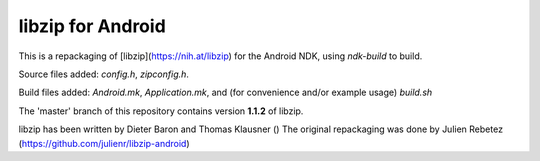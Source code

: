 libzip for Android
==================
This is a repackaging of [libzip](https://nih.at/libzip) for the Android NDK, using *ndk-build* to build.

Source files added: `config.h`, `zipconfig.h`.

Build files added:  `Android.mk`, `Application.mk`, and (for convenience and/or example usage) `build.sh`

The 'master' branch of this repository contains version **1.1.2** of libzip. 


libzip has been written by Dieter Baron and Thomas Klausner ()
The original repackaging was done by Julien Rebetez (https://github.com/julienr/libzip-android)


